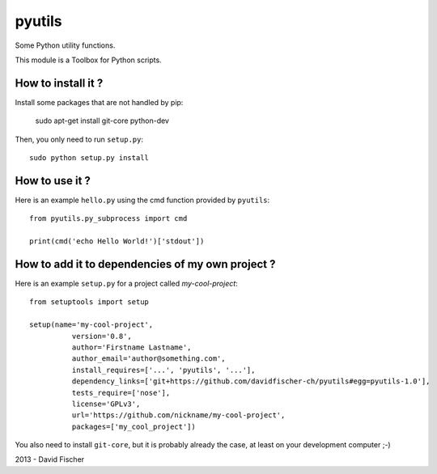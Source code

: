 pyutils
=======

.. image:: https://secure.travis-ci.org/davidfischer-ch/pyutils.png
	:target: http://travis-ci.org/davidfischer-ch/pyutils

Some Python utility functions.

This module is a Toolbox for Python scripts.

How to install it ?
-------------------

Install some packages that are not handled by pip:

    sudo apt-get install git-core python-dev

Then, you only need to run ``setup.py``::

    sudo python setup.py install

How to use it ?
---------------

Here is an example ``hello.py`` using the cmd function provided by ``pyutils``::

    from pyutils.py_subprocess import cmd

    print(cmd('echo Hello World!')['stdout'])

How to add it to dependencies of my own project ?
-------------------------------------------------

Here is an example ``setup.py`` for a project called *my-cool-project*::

	from setuptools import setup

	setup(name='my-cool-project',
		  version='0.8',
		  author='Firstname Lastname',
		  author_email='author@something.com',
		  install_requires=['...', 'pyutils', '...'],
		  dependency_links=['git+https://github.com/davidfischer-ch/pyutils#egg=pyutils-1.0'],
		  tests_require=['nose'],
		  license='GPLv3',
		  url='https://github.com/nickname/my-cool-project',
		  packages=['my_cool_project'])
		 
You also need to install ``git-core``, but it is probably already the case, at least on your development computer ;-)

2013 - David Fischer
